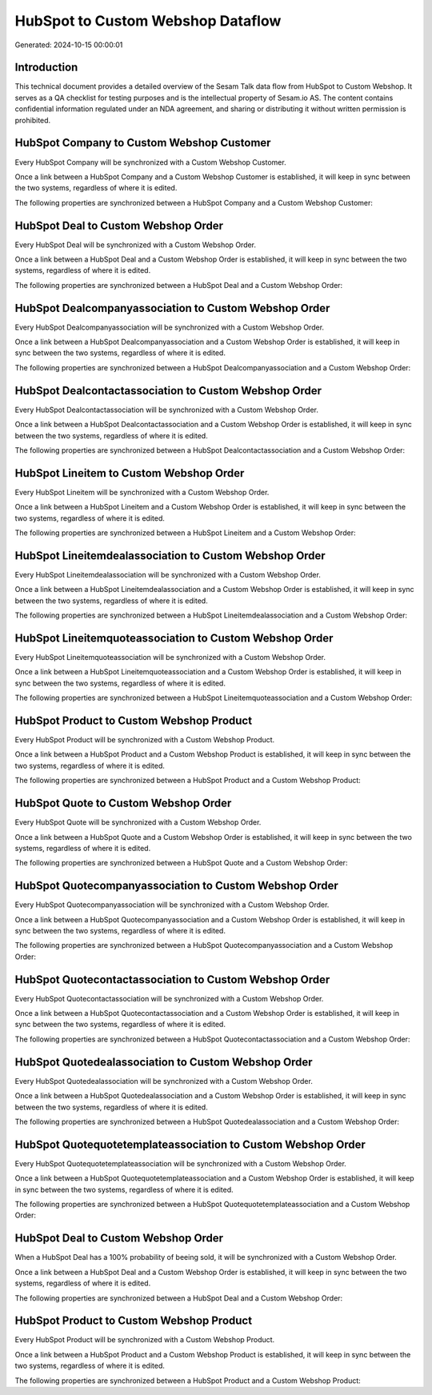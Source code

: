 ==================================
HubSpot to Custom Webshop Dataflow
==================================

Generated: 2024-10-15 00:00:01

Introduction
------------

This technical document provides a detailed overview of the Sesam Talk data flow from HubSpot to Custom Webshop. It serves as a QA checklist for testing purposes and is the intellectual property of Sesam.io AS. The content contains confidential information regulated under an NDA agreement, and sharing or distributing it without written permission is prohibited.

HubSpot Company to Custom Webshop Customer
------------------------------------------
Every HubSpot Company will be synchronized with a Custom Webshop Customer.

Once a link between a HubSpot Company and a Custom Webshop Customer is established, it will keep in sync between the two systems, regardless of where it is edited.

The following properties are synchronized between a HubSpot Company and a Custom Webshop Customer:

.. list-table::
   :header-rows: 1

   * - HubSpot Company Property
     - Custom Webshop Customer Property
     - Custom Webshop Data Type


HubSpot Deal to Custom Webshop Order
------------------------------------
Every HubSpot Deal will be synchronized with a Custom Webshop Order.

Once a link between a HubSpot Deal and a Custom Webshop Order is established, it will keep in sync between the two systems, regardless of where it is edited.

The following properties are synchronized between a HubSpot Deal and a Custom Webshop Order:

.. list-table::
   :header-rows: 1

   * - HubSpot Deal Property
     - Custom Webshop Order Property
     - Custom Webshop Data Type


HubSpot Dealcompanyassociation to Custom Webshop Order
------------------------------------------------------
Every HubSpot Dealcompanyassociation will be synchronized with a Custom Webshop Order.

Once a link between a HubSpot Dealcompanyassociation and a Custom Webshop Order is established, it will keep in sync between the two systems, regardless of where it is edited.

The following properties are synchronized between a HubSpot Dealcompanyassociation and a Custom Webshop Order:

.. list-table::
   :header-rows: 1

   * - HubSpot Dealcompanyassociation Property
     - Custom Webshop Order Property
     - Custom Webshop Data Type


HubSpot Dealcontactassociation to Custom Webshop Order
------------------------------------------------------
Every HubSpot Dealcontactassociation will be synchronized with a Custom Webshop Order.

Once a link between a HubSpot Dealcontactassociation and a Custom Webshop Order is established, it will keep in sync between the two systems, regardless of where it is edited.

The following properties are synchronized between a HubSpot Dealcontactassociation and a Custom Webshop Order:

.. list-table::
   :header-rows: 1

   * - HubSpot Dealcontactassociation Property
     - Custom Webshop Order Property
     - Custom Webshop Data Type


HubSpot Lineitem to Custom Webshop Order
----------------------------------------
Every HubSpot Lineitem will be synchronized with a Custom Webshop Order.

Once a link between a HubSpot Lineitem and a Custom Webshop Order is established, it will keep in sync between the two systems, regardless of where it is edited.

The following properties are synchronized between a HubSpot Lineitem and a Custom Webshop Order:

.. list-table::
   :header-rows: 1

   * - HubSpot Lineitem Property
     - Custom Webshop Order Property
     - Custom Webshop Data Type


HubSpot Lineitemdealassociation to Custom Webshop Order
-------------------------------------------------------
Every HubSpot Lineitemdealassociation will be synchronized with a Custom Webshop Order.

Once a link between a HubSpot Lineitemdealassociation and a Custom Webshop Order is established, it will keep in sync between the two systems, regardless of where it is edited.

The following properties are synchronized between a HubSpot Lineitemdealassociation and a Custom Webshop Order:

.. list-table::
   :header-rows: 1

   * - HubSpot Lineitemdealassociation Property
     - Custom Webshop Order Property
     - Custom Webshop Data Type


HubSpot Lineitemquoteassociation to Custom Webshop Order
--------------------------------------------------------
Every HubSpot Lineitemquoteassociation will be synchronized with a Custom Webshop Order.

Once a link between a HubSpot Lineitemquoteassociation and a Custom Webshop Order is established, it will keep in sync between the two systems, regardless of where it is edited.

The following properties are synchronized between a HubSpot Lineitemquoteassociation and a Custom Webshop Order:

.. list-table::
   :header-rows: 1

   * - HubSpot Lineitemquoteassociation Property
     - Custom Webshop Order Property
     - Custom Webshop Data Type


HubSpot Product to Custom Webshop Product
-----------------------------------------
Every HubSpot Product will be synchronized with a Custom Webshop Product.

Once a link between a HubSpot Product and a Custom Webshop Product is established, it will keep in sync between the two systems, regardless of where it is edited.

The following properties are synchronized between a HubSpot Product and a Custom Webshop Product:

.. list-table::
   :header-rows: 1

   * - HubSpot Product Property
     - Custom Webshop Product Property
     - Custom Webshop Data Type


HubSpot Quote to Custom Webshop Order
-------------------------------------
Every HubSpot Quote will be synchronized with a Custom Webshop Order.

Once a link between a HubSpot Quote and a Custom Webshop Order is established, it will keep in sync between the two systems, regardless of where it is edited.

The following properties are synchronized between a HubSpot Quote and a Custom Webshop Order:

.. list-table::
   :header-rows: 1

   * - HubSpot Quote Property
     - Custom Webshop Order Property
     - Custom Webshop Data Type


HubSpot Quotecompanyassociation to Custom Webshop Order
-------------------------------------------------------
Every HubSpot Quotecompanyassociation will be synchronized with a Custom Webshop Order.

Once a link between a HubSpot Quotecompanyassociation and a Custom Webshop Order is established, it will keep in sync between the two systems, regardless of where it is edited.

The following properties are synchronized between a HubSpot Quotecompanyassociation and a Custom Webshop Order:

.. list-table::
   :header-rows: 1

   * - HubSpot Quotecompanyassociation Property
     - Custom Webshop Order Property
     - Custom Webshop Data Type


HubSpot Quotecontactassociation to Custom Webshop Order
-------------------------------------------------------
Every HubSpot Quotecontactassociation will be synchronized with a Custom Webshop Order.

Once a link between a HubSpot Quotecontactassociation and a Custom Webshop Order is established, it will keep in sync between the two systems, regardless of where it is edited.

The following properties are synchronized between a HubSpot Quotecontactassociation and a Custom Webshop Order:

.. list-table::
   :header-rows: 1

   * - HubSpot Quotecontactassociation Property
     - Custom Webshop Order Property
     - Custom Webshop Data Type


HubSpot Quotedealassociation to Custom Webshop Order
----------------------------------------------------
Every HubSpot Quotedealassociation will be synchronized with a Custom Webshop Order.

Once a link between a HubSpot Quotedealassociation and a Custom Webshop Order is established, it will keep in sync between the two systems, regardless of where it is edited.

The following properties are synchronized between a HubSpot Quotedealassociation and a Custom Webshop Order:

.. list-table::
   :header-rows: 1

   * - HubSpot Quotedealassociation Property
     - Custom Webshop Order Property
     - Custom Webshop Data Type


HubSpot Quotequotetemplateassociation to Custom Webshop Order
-------------------------------------------------------------
Every HubSpot Quotequotetemplateassociation will be synchronized with a Custom Webshop Order.

Once a link between a HubSpot Quotequotetemplateassociation and a Custom Webshop Order is established, it will keep in sync between the two systems, regardless of where it is edited.

The following properties are synchronized between a HubSpot Quotequotetemplateassociation and a Custom Webshop Order:

.. list-table::
   :header-rows: 1

   * - HubSpot Quotequotetemplateassociation Property
     - Custom Webshop Order Property
     - Custom Webshop Data Type


HubSpot Deal to Custom Webshop Order
------------------------------------
When a HubSpot Deal has a 100% probability of beeing sold, it  will be synchronized with a Custom Webshop Order.

Once a link between a HubSpot Deal and a Custom Webshop Order is established, it will keep in sync between the two systems, regardless of where it is edited.

The following properties are synchronized between a HubSpot Deal and a Custom Webshop Order:

.. list-table::
   :header-rows: 1

   * - HubSpot Deal Property
     - Custom Webshop Order Property
     - Custom Webshop Data Type


HubSpot Product to Custom Webshop Product
-----------------------------------------
Every HubSpot Product will be synchronized with a Custom Webshop Product.

Once a link between a HubSpot Product and a Custom Webshop Product is established, it will keep in sync between the two systems, regardless of where it is edited.

The following properties are synchronized between a HubSpot Product and a Custom Webshop Product:

.. list-table::
   :header-rows: 1

   * - HubSpot Product Property
     - Custom Webshop Product Property
     - Custom Webshop Data Type

